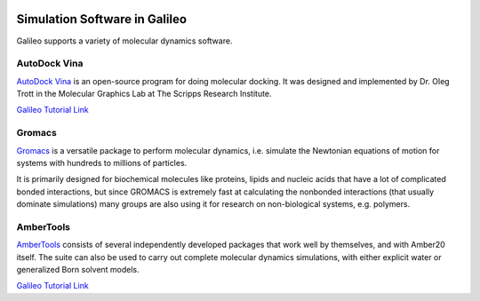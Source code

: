 .. _simulators:

.. image:: /docs/images/galileo_pres.png

Simulation Software in Galileo
===============================

Galileo supports a variety of molecular dynamics software.

AutoDock Vina
--------------

`AutoDock Vina <http://vina.scripps.edu/>`_ is an open-source program
for doing molecular docking. It was designed and implemented by Dr. Oleg Trott in
the Molecular Graphics Lab at The Scripps Research Institute.

`Galileo Tutorial Link <docs/autodock-vina-batch-public.html>`_

Gromacs
-------

`Gromacs <https://www.gromacs.org/>`_  is a versatile package to perform molecular
dynamics, i.e. simulate the Newtonian equations of motion for systems with hundreds
to millions of particles.

It is primarily designed for biochemical molecules like proteins, lipids and nucleic
acids that have a lot of complicated bonded interactions, but since GROMACS is
extremely fast at calculating the nonbonded interactions (that usually dominate
simulations) many groups are also using it for research on non-biological systems,
e.g. polymers.

AmberTools
----------

`AmberTools <https://ambermd.org/AmberTools.php>`_ consists of several independently
developed packages that work well by themselves, and with Amber20 itself. The suite can
also be used to carry out complete molecular dynamics simulations, with either explicit
water or generalized Born solvent models.

`Galileo Tutorial Link <docs/ambertools-batch-public.html>`_
